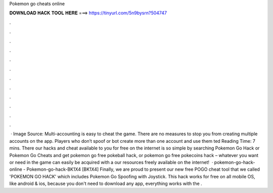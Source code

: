 Pokemon go cheats online

𝐃𝐎𝐖𝐍𝐋𝐎𝐀𝐃 𝐇𝐀𝐂𝐊 𝐓𝐎𝐎𝐋 𝐇𝐄𝐑𝐄 ===> https://tinyurl.com/5n9bysrn?504747

.

.

.

.

.

.

.

.

.

.

.

.

 · Image Source:  Multi-accounting is easy to cheat the game. There are no measures to stop you from creating multiple accounts on the app. Players who don’t spoof or bot create more than one account and use them ted Reading Time: 7 mins. There our hacks and cheat available to you for free on the internet is so simple by searching Pokemon Go Hack or Pokemon Go Cheats and get pokemon go free pokeball hack, or pokemon go free pokecoins hack – whatever you want or need in the game can easily be acquired with a our resources freely available on the internet!  · pokemon-go-hack-online - Pokemon-go-hack-BK1X4 [BK1X4] Finally, we are proud to present our new free POGO cheat tool that we called 'POKEMON GO HACK' which includes Pokemon Go Spoofing with Joystick. This hack works for free on all mobile OS, like android & ios, because you don't need to download any app, everything works with the .